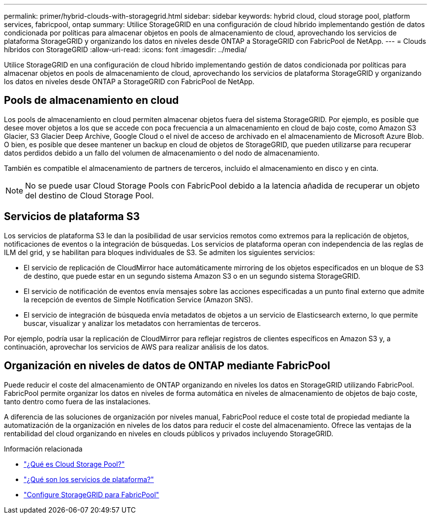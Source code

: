 ---
permalink: primer/hybrid-clouds-with-storagegrid.html 
sidebar: sidebar 
keywords: hybrid cloud, cloud storage pool, platform services, fabricpool, ontap 
summary: Utilice StorageGRID en una configuración de cloud híbrido implementando gestión de datos condicionada por políticas para almacenar objetos en pools de almacenamiento de cloud, aprovechando los servicios de plataforma StorageGRID y organizando los datos en niveles desde ONTAP a StorageGRID con FabricPool de NetApp. 
---
= Clouds híbridos con StorageGRID
:allow-uri-read: 
:icons: font
:imagesdir: ../media/


[role="lead"]
Utilice StorageGRID en una configuración de cloud híbrido implementando gestión de datos condicionada por políticas para almacenar objetos en pools de almacenamiento de cloud, aprovechando los servicios de plataforma StorageGRID y organizando los datos en niveles desde ONTAP a StorageGRID con FabricPool de NetApp.



== Pools de almacenamiento en cloud

Los pools de almacenamiento en cloud permiten almacenar objetos fuera del sistema StorageGRID. Por ejemplo, es posible que desee mover objetos a los que se accede con poca frecuencia a un almacenamiento en cloud de bajo coste, como Amazon S3 Glacier, S3 Glacier Deep Archive, Google Cloud o el nivel de acceso de archivado en el almacenamiento de Microsoft Azure Blob. O bien, es posible que desee mantener un backup en cloud de objetos de StorageGRID, que pueden utilizarse para recuperar datos perdidos debido a un fallo del volumen de almacenamiento o del nodo de almacenamiento.

También es compatible el almacenamiento de partners de terceros, incluido el almacenamiento en disco y en cinta.


NOTE: No se puede usar Cloud Storage Pools con FabricPool debido a la latencia añadida de recuperar un objeto del destino de Cloud Storage Pool.



== Servicios de plataforma S3

Los servicios de plataforma S3 le dan la posibilidad de usar servicios remotos como extremos para la replicación de objetos, notificaciones de eventos o la integración de búsquedas. Los servicios de plataforma operan con independencia de las reglas de ILM del grid, y se habilitan para bloques individuales de S3. Se admiten los siguientes servicios:

* El servicio de replicación de CloudMirror hace automáticamente mirroring de los objetos especificados en un bloque de S3 de destino, que puede estar en un segundo sistema Amazon S3 o en un segundo sistema StorageGRID.
* El servicio de notificación de eventos envía mensajes sobre las acciones especificadas a un punto final externo que admite la recepción de eventos de Simple Notification Service (Amazon SNS).
* El servicio de integración de búsqueda envía metadatos de objetos a un servicio de Elasticsearch externo, lo que permite buscar, visualizar y analizar los metadatos con herramientas de terceros.


Por ejemplo, podría usar la replicación de CloudMirror para reflejar registros de clientes específicos en Amazon S3 y, a continuación, aprovechar los servicios de AWS para realizar análisis de los datos.



== Organización en niveles de datos de ONTAP mediante FabricPool

Puede reducir el coste del almacenamiento de ONTAP organizando en niveles los datos en StorageGRID utilizando FabricPool. FabricPool permite organizar los datos en niveles de forma automática en niveles de almacenamiento de objetos de bajo coste, tanto dentro como fuera de las instalaciones.

A diferencia de las soluciones de organización por niveles manual, FabricPool reduce el coste total de propiedad mediante la automatización de la organización en niveles de los datos para reducir el coste del almacenamiento. Ofrece las ventajas de la rentabilidad del cloud organizando en niveles en clouds públicos y privados incluyendo StorageGRID.

.Información relacionada
* link:../ilm/what-cloud-storage-pool-is.html["¿Qué es Cloud Storage Pool?"]
* link:../tenant/what-platform-services-are.html["¿Qué son los servicios de plataforma?"]
* link:../fabricpool/index.html["Configure StorageGRID para FabricPool"]

